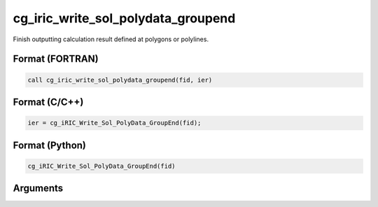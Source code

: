 cg_iric_write_sol_polydata_groupend
==========================================

Finish outputting calculation result defined at polygons or polylines.

Format (FORTRAN)
------------------
.. code-block:: fortran

   call cg_iric_write_sol_polydata_groupend(fid, ier)

Format (C/C++)
----------------
.. code-block:: c

   ier = cg_iRIC_Write_Sol_PolyData_GroupEnd(fid);

Format (Python)
----------------
.. code-block:: python

   cg_iRIC_Write_Sol_PolyData_GroupEnd(fid)

Arguments
---------

.. csv-table:: Arguments of cg_iric_write_sol_polydata_groupend
  :file: cg_iric_write_sol_polydata_groupend_args.csv
  :header-rows: 1
